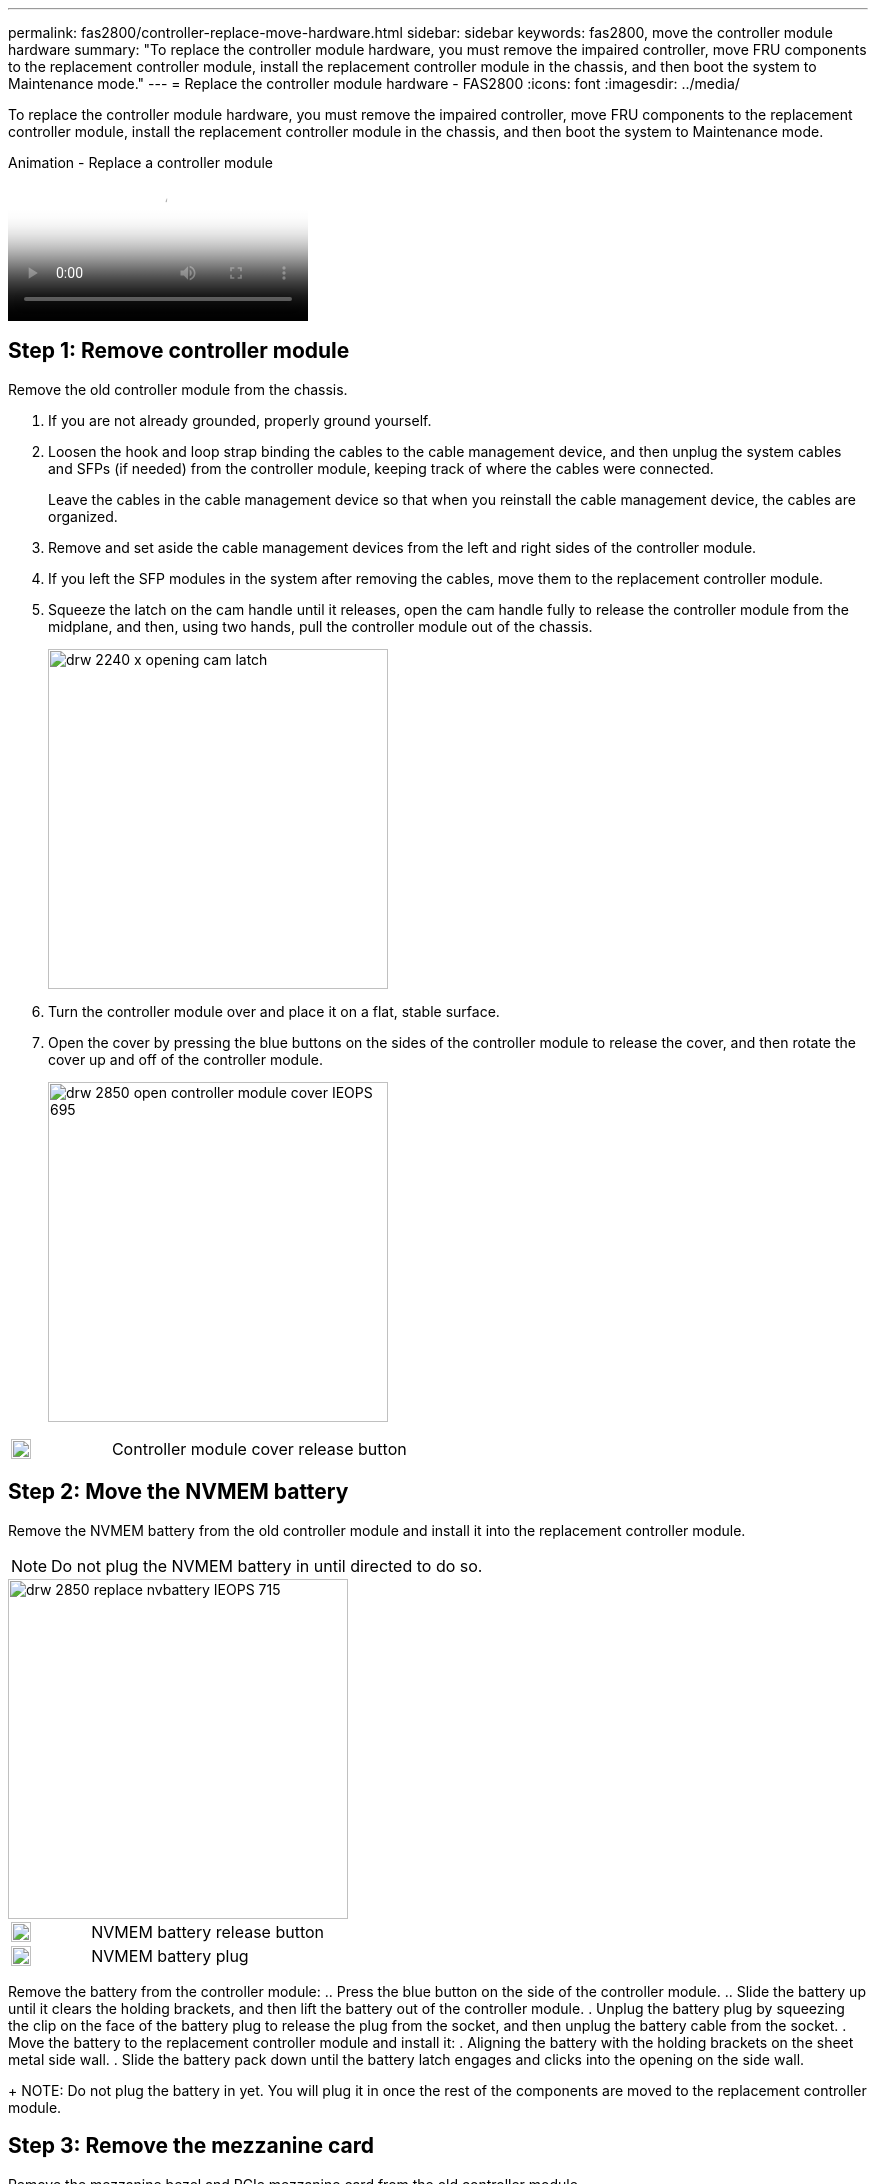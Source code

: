 ---
permalink: fas2800/controller-replace-move-hardware.html
sidebar: sidebar
keywords: fas2800, move the controller module hardware
summary: "To replace the controller module hardware, you must remove the impaired controller, move FRU components to the replacement controller module, install the replacement controller module in the chassis, and then boot the system to Maintenance mode."
---
= Replace the controller module hardware - FAS2800
:icons: font
:imagesdir: ../media/

[.lead]
To replace the controller module hardware, you must remove the impaired controller, move FRU components to the replacement controller module, install the replacement controller module in the chassis, and then boot the system to Maintenance mode.

video::c83a3301-3161-4d65-86e8-af540147576a[panopto, title="Animation - Replace a controller module"]

== Step 1: Remove controller module

Remove the old controller module from the chassis.

. If you are not already grounded, properly ground yourself.
. Loosen the hook and loop strap binding the cables to the cable management device, and then unplug the system cables and SFPs (if needed) from the controller module, keeping track of where the cables were connected.
+
Leave the cables in the cable management device so that when you reinstall the cable management device, the cables are organized.

. Remove and set aside the cable management devices from the left and right sides of the controller module.
+

. If you left the SFP modules in the system after removing the cables, move them to the replacement controller module.
. Squeeze the latch on the cam handle until it releases, open the cam handle fully to release the controller module from the midplane, and then, using two hands, pull the controller module out of the chassis.
+
image::../media/drw_2240_x_opening_cam_latch.svg[width=340]

. Turn the controller module over and place it on a flat, stable surface.
. Open the cover by pressing the blue buttons on the sides of the controller module to release the cover, and then rotate the cover up and off of the controller module.
+
image::../media/drw_2850_open_controller_module_cover_IEOPS-695.svg[width=340px]

[cols="1,3"]
|===

a|
image::../media/legend_icon_01.svg[width=20px]
a|
Controller module cover release button

|===


== Step 2: Move the NVMEM battery

Remove the NVMEM battery from the old controller module and install it into the replacement controller module.

NOTE: Do not plug the NVMEM battery in until directed to do so.

image::../media/drw_2850_replace_nvbattery_IEOPS-715.svg[width=340px]

[cols="1,3"]
|===

a|
image::../media/legend_icon_01.svg[width=20px]
a|
NVMEM battery release button
a|
image::../media/legend_icon_02.svg[width=20px]
a|
NVMEM battery plug

|===

Remove the battery from the controller module:
.. Press the blue button on the side of the controller module.
.. Slide the battery up until it clears the holding brackets, and then lift the battery out of the controller module.
. Unplug the battery plug by squeezing the clip on the face of the battery plug to release the plug from the socket, and then unplug the battery cable from the socket.
. Move the battery to the replacement controller module and install it:
. Aligning the battery with the holding brackets on the sheet metal side wall.
. Slide the battery pack down until the battery latch engages and clicks into the opening on the side wall.
+
NOTE: Do not plug the battery in yet.  You will plug it in once the rest of the components are moved to the replacement controller module.

== Step 3:  Remove the mezzanine card 

Remove the mezzanine bezel and PCIe mezzanine card from the old controller module.

image::../media/drw_2850_replace_HIC_IEOPS-700.svg[width=500px]

[cols="1,3"]
|===

a|
image::../media/legend_icon_01.svg[width=20px]
a|
Riser bezel
a|
image::../media/legend_icon_02.svg[width=20px]
a|
PCIe mezzanine card

|===

. Remove the mezzanine card bezel by sliding it straight out from the controller module.
. Loosen the thumbscrews on the mezzanine card.  
+
NOTE: You can loosen the thumbscrews with your fingers or a screwdriver. 
+
. Lift the mezzanine card straight up and set it aside on an anti-static surface.  

== Step 4: Move the boot media

Remove the boot media from the old controller module and install it in the replacement controller module.

. After removing the mezzanine card, locate the boot media using the following illustration or the FRU map on the controller module:
+
image::../media/drw_2850_replace_boot_media_IEOPS-696.svg[width=340]

[cols="1,3"]
|===

a|
image::../media/legend_icon_01.svg[width=20px]
a|
Boot media release button

|===

. Remove the boot media:
.. Press the blue button on the boot media housing to release the boot media from its housing.
.. Rotate the boot media up, and then gently pull it straight out of the boot media socket.
+
NOTE: Do not twist or pull the boot media straight up, because this could damage the socket or the boot media.

. Install the the boot media to the replacement controller module:
.. Align the edges of the replacement boot media with the boot media socket, and then gently push it into the socket.
.. Check the boot media to make sure that it is seated squarely and completely in the socket.
+
If necessary, remove the boot media and reseat it into the socket.
+
.. Push the blue locking button on the boot media housing, rotate the boot media all the way down, and then release the locking button to lock the boot media in place.

== Step 5:  Install the mezzanine card in the replacement controller

Install the mezzanine card in the replacement controller module.

. Reinstall the mezzanine card:
.. Align mezzanine card with the socket on the motherboard. 
.. Gently push down on the card to seat the card in the socket.
.. Tighten the three thumbscrews on the mezzanine card.
. Reinstall th mezzanine card bezel.

== Step 6: Move the DIMMs

Remove the DIMMS from the old controller module and install them into the replacement controller module.

image::../media/drw_2850_replace_dimms_IEOPS-699.svg[width=s40]


[cols="1,3"]
|===

a|
image::../media/legend_icon_01.svg[width=20px]
a|
DIMM locking latches
a|
image::../media/legend_icon_02.svg[width=20px]
a|
DIMM

|===

. Locate the DIMMs on your controller module
NOTE: Note the location of the DIMM in the sockets so that you can insert the DIMM in the same location in the replacement controller module and in the proper orientation.
. Remove the DIMMs from the old controller module:
.. Eject the DIMM from its slot by slowly pushing apart the two DIMM ejector tabs on either side of the DIMM.
+
The DIMM socket will rotate up a little.
.. Rotate the DIMM socket as far as it will go, and then slide the DIMM out of the socket. 
+
NOTE: Carefully hold the DIMM by the edges to avoid pressure on the components on the DIMM circuit board.
.. Repeat these steps to remove additional DIMMs as needed.
. Verify that the NVMEM battery is not plugged into the replacement controller module.
. Install the DIMMs in the replacement controller in the same place they were in the failed controller:
.. Make sure that the DIMM ejector tabs on the connector are in the open position, and then insert the DIMM squarely into the slot.
+
The DIMM fits tightly in the slot, but should go in easily. If not, realign the DIMM with the slot and reinsert it.
+
NOTE: Visually inspect the DIMM to verify that it is evenly aligned and fully inserted into the slot.

.. Push carefully, but firmly, on the top edge of the DIMM until the ejector tabs snap into place over the notches at the ends of the DIMM.
.. Repeat these steps for the other DIMM.  
+
Make sure that the plug locks down onto the controller module.

== Step 7: Move a caching module

Remove the caching module from the old controller module install it into replacement controller module.

image::../media/drw_2850_replace_caching_module_IEOPS-697.svg[width=340px]

[cols="1,3"]
|===

a|
image::../media/legend_icon_01.svg[width=20px]
a|
Caching module locking button

|===

. Locate the caching module near the rear of the controller module and remove it:
.. Press the blue locking button and rotate the caching module upward.
.. Gently pull the caching module straight out of the housing.
. Instal the caching module in the replacement controller module:
.. Align the edges of the caching module with the socket in the housing, and then gently push it into the socket.
.. Verify that the caching module is seated squarely and completely in the socket.
+
If necessary, remove the caching module and reseat it into the socket.
.. Push the blue locking button, rotate the caching module all the way down, and then release the locking button to lock the caching module in place.
. Plug in the NVMEM battery. 
+
Make sure that the plug locks down into the battery power socket on the motherboard.
+
NOTE: If plugging in the battery is difficult, remove the battery from the controller module, plug it in, and then reinstall the battery into the controller module.  
+
. Reinstall the controller module cover. 

== Step 8: Install the controller

Install the replacement controller module into the system chassis and boot ONTAP.

NOTE: The system might update system firmware when it boots. Do not abort this process. The procedure requires you to interrupt the boot process, which you can typically do at any time after prompted to do so. However, if the system updates the system firmware when it boots, you must wait until after the update is complete before interrupting the boot process.

. If you are not already grounded, properly ground yourself.
. If you have not already done so, replace the cover on the controller module.
. Turn the controller module. 
. Align the end of the controller module with the opening in the chassis, and then gently push the controller module halfway into the system.
+
NOTE: Do not completely insert the controller module in the chassis until instructed to do so.

. Cable the management and console ports only, so that you can access the system to perform the tasks in the following sections.
+
NOTE: You will connect the rest of the cables to the controller module later in this procedure.

+
. Complete the reinstallation of the controller module:
 .. With the cam handle in the open position, firmly push the controller module in until it meets the midplane and is fully seated, and then close the cam handle to the locked position.
+
NOTE: Do not use excessive force when sliding the controller module into the chassis to avoid damaging the connectors.
+
The controller begins to boot as soon as it is seated in the chassis.

 .. If you have not already done so, reinstall the cable management device.
 .. Bind the cables to the cable management device with the hook and loop strap.
 .. When you see the message `Press Ctrl-C for Boot Menu`, press `Ctrl-C` to interrupt the boot process.
+
NOTE: If you miss the prompt and the controller module boots to ONTAP, enter `halt`, and then at the LOADER prompt enter `boot_ontap`, press `Ctrl-C` when prompted, and then boot to Maintenance mode.
+
You must look for an Automatic firmware update console message. If the update message appears, do not press `Ctrl-C` to interrupt the boot process until after you see a message confirming that the update is complete.
+
Only press `Ctrl-C` when you see the message `Press Ctrl-C for Boot Menu`.
+
NOTE: If the firmware update is aborted, the boot process exits to the LOADER prompt. You must run the update_flash command and then exit LOADER and boot to Maintenance mode by pressing `Ctrl-C` when you see Starting AUTOBOOT press Ctrl-C to abort.
+
If you miss the prompt and the controller module boots to ONTAP, enter `halt`, and then at the LOADER prompt enter `boot_ontap`, press `Ctrl-C` when prompted, and then boot to Maintenance mode.

 .. Select the option to boot to Maintenance mode from the displayed menu.

*Important:* During the boot process, you might see the following prompts:

 ** A prompt warning of a system ID mismatch and asking to override the system ID.
 ** A prompt warning that when entering Maintenance mode in an HA configuration you must ensure that the healthy controller remains down.
You can safely respond `y` to these prompts.
